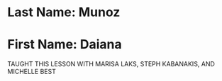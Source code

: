 * Last Name: Munoz
* First Name: Daiana

TAUGHT THIS LESSON WITH MARISA LAKS, STEPH KABANAKIS, AND MICHELLE BEST